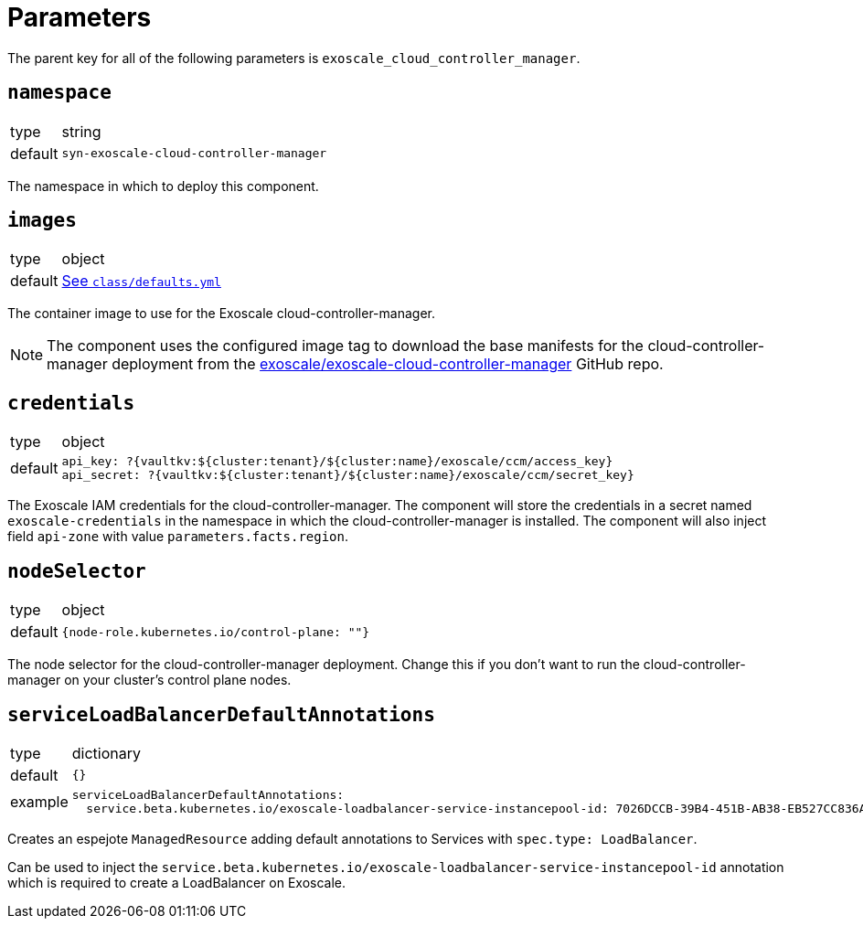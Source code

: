 = Parameters

The parent key for all of the following parameters is `exoscale_cloud_controller_manager`.

== `namespace`

[horizontal]
type:: string
default:: `syn-exoscale-cloud-controller-manager`

The namespace in which to deploy this component.

== `images`

[horizontal]
type:: object
default:: https://github.com/projectsyn/component-exoscale-cloud-controller-manager/blob/master/class/defaults.yml[See `class/defaults.yml`]

The container image to use for the Exoscale cloud-controller-manager.

NOTE: The component uses the configured image tag to download the base manifests for the cloud-controller-manager deployment from the https://github.com/exoscale/exoscale-cloud-controller-manager[exoscale/exoscale-cloud-controller-manager] GitHub repo.

== `credentials`

[horizontal]
type:: object
default::
+
[source,yaml]
----
api_key: ?{vaultkv:${cluster:tenant}/${cluster:name}/exoscale/ccm/access_key}
api_secret: ?{vaultkv:${cluster:tenant}/${cluster:name}/exoscale/ccm/secret_key}
----

The Exoscale IAM credentials for the cloud-controller-manager.
The component will store the credentials in a secret named `exoscale-credentials` in the namespace in which the cloud-controller-manager is installed.
The component will also inject field `api-zone` with value `parameters.facts.region`.

== `nodeSelector`

[horizontal]
type:: object
default:: `{node-role.kubernetes.io/control-plane: ""}`

The node selector for the cloud-controller-manager deployment.
Change this if you don't want to run the cloud-controller-manager on your cluster's control plane nodes.

== `serviceLoadBalancerDefaultAnnotations`

[horizontal]
type:: dictionary
default:: `{}`
example::
+
[source,yaml]
----
serviceLoadBalancerDefaultAnnotations:
  service.beta.kubernetes.io/exoscale-loadbalancer-service-instancepool-id: 7026DCCB-39B4-451B-AB38-EB527CC836A4
----

Creates an espejote `ManagedResource` adding default annotations to Services with `spec.type: LoadBalancer`.

Can be used to inject the `service.beta.kubernetes.io/exoscale-loadbalancer-service-instancepool-id` annotation which is required to create a LoadBalancer on Exoscale.
